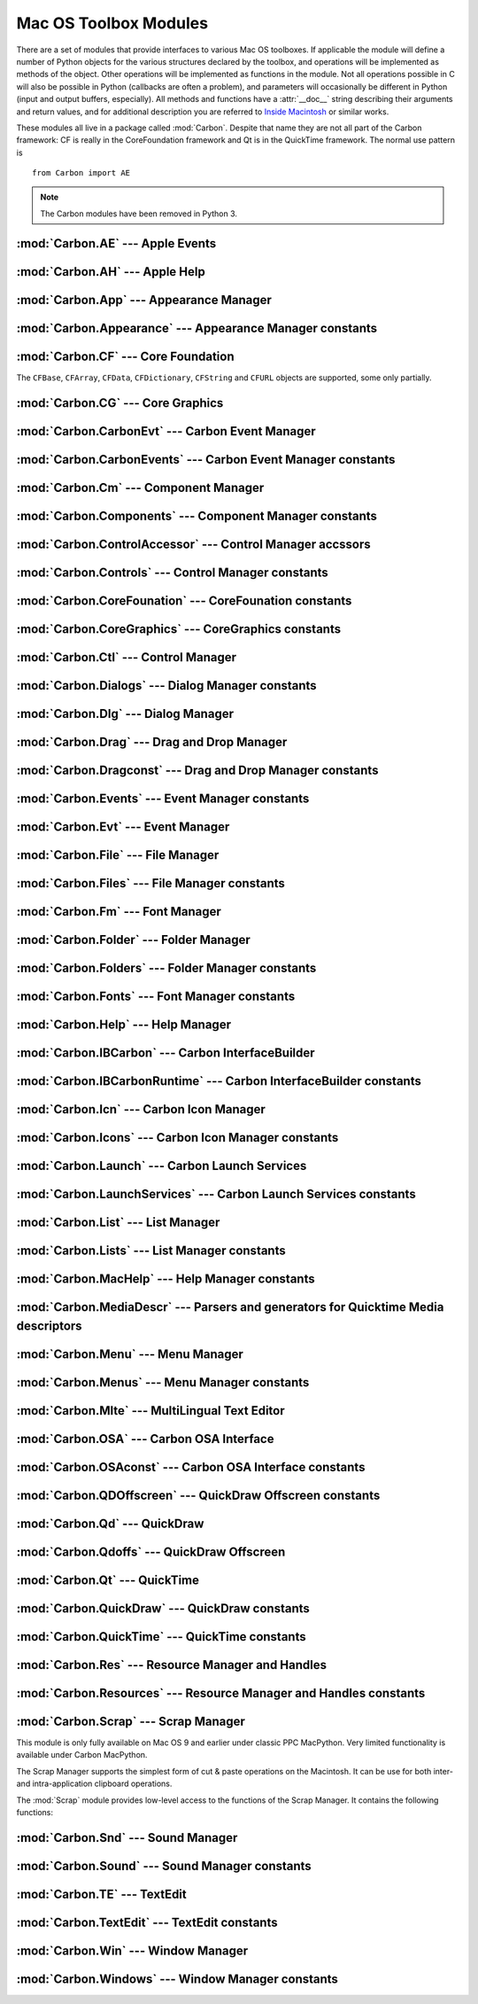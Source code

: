 
.. _toolbox:

**********************
Mac OS Toolbox Modules
**********************

There are a set of modules that provide interfaces to various Mac OS toolboxes.
If applicable the module will define a number of Python objects for the various
structures declared by the toolbox, and operations will be implemented as
methods of the object.  Other operations will be implemented as functions in the
module.  Not all operations possible in C will also be possible in Python
(callbacks are often a problem), and parameters will occasionally be different
in Python (input and output buffers, especially).  All methods and functions
have a :attr:`__doc__` string describing their arguments and return values, and
for additional description you are referred to `Inside Macintosh
<http://developer.apple.com/legacy/mac/library/#documentation/macos8/mac8.html>`_ or similar works.

These modules all live in a package called :mod:`Carbon`. Despite that name they
are not all part of the Carbon framework: CF is really in the CoreFoundation
framework and Qt is in the QuickTime framework. The normal use pattern is ::

   from Carbon import AE

.. note::

   The Carbon modules have been removed in Python 3.


:mod:`Carbon.AE` --- Apple Events
=================================

.. module:: Carbon.AE
   :platform: Mac
   :synopsis: Interface to the Apple Events toolbox.
   :deprecated:



:mod:`Carbon.AH` --- Apple Help
===============================

.. module:: Carbon.AH
   :platform: Mac
   :synopsis: Interface to the Apple Help manager.
   :deprecated:



:mod:`Carbon.App` --- Appearance Manager
========================================

.. module:: Carbon.App
   :platform: Mac
   :synopsis: Interface to the Appearance Manager.
   :deprecated:

:mod:`Carbon.Appearance` --- Appearance Manager constants
=========================================================

.. module:: Carbon.Appearance
   :platform: Mac
   :synopsis: Constant definitions for the interface to the Appearance Manager.
   :deprecated:



:mod:`Carbon.CF` --- Core Foundation
====================================

.. module:: Carbon.CF
   :platform: Mac
   :synopsis: Interface to the Core Foundation.
   :deprecated:


The ``CFBase``, ``CFArray``, ``CFData``, ``CFDictionary``, ``CFString`` and
``CFURL`` objects are supported, some only partially.


:mod:`Carbon.CG` --- Core Graphics
==================================

.. module:: Carbon.CG
   :platform: Mac
   :synopsis: Interface to Core Graphics.
   :deprecated:



:mod:`Carbon.CarbonEvt` --- Carbon Event Manager
================================================

.. module:: Carbon.CarbonEvt
   :platform: Mac
   :synopsis: Interface to the Carbon Event Manager.
   :deprecated:

:mod:`Carbon.CarbonEvents` --- Carbon Event Manager constants
=============================================================

.. module:: Carbon.CarbonEvents
   :platform: Mac
   :synopsis: Constants for the interface to the Carbon Event Manager.
   :deprecated:



:mod:`Carbon.Cm` --- Component Manager
======================================

.. module:: Carbon.Cm
   :platform: Mac
   :synopsis: Interface to the Component Manager.
   :deprecated:

:mod:`Carbon.Components` --- Component Manager constants
========================================================

.. module:: Carbon.Components
   :platform: Mac
   :synopsis: Constants for the interface to the Component Manager.
   :deprecated:


:mod:`Carbon.ControlAccessor` --- Control Manager accssors
===========================================================

.. module:: Carbon.ControlAccessor
   :platform: Mac
   :synopsis: Accessor functions for the interface to the Control Manager.
   :deprecated:

:mod:`Carbon.Controls` --- Control Manager constants
====================================================

.. module:: Carbon.Controls
   :platform: Mac
   :synopsis: Constants for the interface to the Control Manager.
   :deprecated:

:mod:`Carbon.CoreFounation` --- CoreFounation constants
=======================================================

.. module:: Carbon.CoreFounation
   :platform: Mac
   :synopsis: Constants for the interface to CoreFoundation.
   :deprecated:

:mod:`Carbon.CoreGraphics` --- CoreGraphics constants
=======================================================

.. module:: Carbon.CoreGraphics
   :platform: Mac
   :synopsis: Constants for the interface to CoreGraphics.
   :deprecated:

:mod:`Carbon.Ctl` --- Control Manager
=====================================

.. module:: Carbon.Ctl
   :platform: Mac
   :synopsis: Interface to the Control Manager.
   :deprecated:

:mod:`Carbon.Dialogs` --- Dialog Manager constants
==================================================

.. module:: Carbon.Dialogs
   :platform: Mac
   :synopsis: Constants for the interface to the Dialog Manager.
   :deprecated:

:mod:`Carbon.Dlg` --- Dialog Manager
====================================

.. module:: Carbon.Dlg
   :platform: Mac
   :synopsis: Interface to the Dialog Manager.
   :deprecated:

:mod:`Carbon.Drag` --- Drag and Drop Manager
=============================================

.. module:: Carbon.Drag
   :platform: Mac
   :synopsis: Interface to the Drag and Drop Manager.
   :deprecated:

:mod:`Carbon.Dragconst` --- Drag and Drop Manager constants
===========================================================

.. module:: Carbon.Dragconst
   :platform: Mac
   :synopsis: Constants for the interface to the Drag and Drop Manager.
   :deprecated:

:mod:`Carbon.Events` --- Event Manager constants
================================================

.. module:: Carbon.Events
   :platform: Mac
   :synopsis: Constants for the interface to the classic Event Manager.
   :deprecated:

:mod:`Carbon.Evt` --- Event Manager
===================================

.. module:: Carbon.Evt
   :platform: Mac
   :synopsis: Interface to the classic Event Manager.
   :deprecated:

:mod:`Carbon.File` --- File Manager
===================================

.. module:: Carbon.File
   :platform: Mac
   :synopsis: Interface to the File Manager.
   :deprecated:

:mod:`Carbon.Files` --- File Manager constants
==============================================

.. module:: Carbon.Files
   :platform: Mac
   :synopsis: Constants for the interface to the File Manager.
   :deprecated:


:mod:`Carbon.Fm` --- Font Manager
=================================

.. module:: Carbon.Fm
   :platform: Mac
   :synopsis: Interface to the Font Manager.
   :deprecated:



:mod:`Carbon.Folder` --- Folder Manager
=======================================

.. module:: Carbon.Folder
   :platform: Mac
   :synopsis: Interface to the Folder Manager.
   :deprecated:

:mod:`Carbon.Folders` --- Folder Manager constants
==================================================

.. module:: Carbon.Folders
   :platform: Mac
   :synopsis: Constants for the interface to the Folder Manager.
   :deprecated:


:mod:`Carbon.Fonts` --- Font Manager constants
==================================================

.. module:: Carbon.Fonts
   :platform: Mac
   :synopsis: Constants for the interface to the Font Manager.
   :deprecated:



:mod:`Carbon.Help` --- Help Manager
===================================

.. module:: Carbon.Help
   :platform: Mac
   :synopsis: Interface to the Carbon Help Manager.
   :deprecated:

:mod:`Carbon.IBCarbon` --- Carbon InterfaceBuilder
==================================================

.. module:: Carbon.IBCarbon
   :platform: Mac
   :synopsis: Interface to the Carbon InterfaceBuilder support libraries.
   :deprecated:

:mod:`Carbon.IBCarbonRuntime` --- Carbon InterfaceBuilder constants
===================================================================

.. module:: Carbon.IBCarbonRuntime
   :platform: Mac
   :synopsis: Constants for the interface to the Carbon InterfaceBuilder support libraries.
   :deprecated:

:mod:`Carbon.Icn` --- Carbon Icon Manager
=========================================

.. module:: Carbon.Icns
   :platform: Mac
   :synopsis: Interface to the Carbon Icon Manager
   :deprecated:

:mod:`Carbon.Icons` --- Carbon Icon Manager constants
=====================================================

.. module:: Carbon.Icons
   :platform: Mac
   :synopsis: Constants for the interface to the Carbon Icon Manager
   :deprecated:

:mod:`Carbon.Launch` --- Carbon Launch Services
===============================================

.. module:: Carbon.Launch
   :platform: Mac
   :synopsis: Interface to the Carbon Launch Services.
   :deprecated:

:mod:`Carbon.LaunchServices` --- Carbon Launch Services constants
=================================================================

.. module:: Carbon.LaunchServices
   :platform: Mac
   :synopsis: Constants for the interface to the Carbon Launch Services.
   :deprecated:


:mod:`Carbon.List` --- List Manager
===================================

.. module:: Carbon.List
   :platform: Mac
   :synopsis: Interface to the List Manager.
   :deprecated:



:mod:`Carbon.Lists` --- List Manager constants
==============================================

.. module:: Carbon.Lists
   :platform: Mac
   :synopsis: Constants for the interface to the List Manager.
   :deprecated:

:mod:`Carbon.MacHelp` --- Help Manager constants
================================================

.. module:: Carbon.MacHelp
   :platform: Mac
   :synopsis: Constants for the interface to the Carbon Help Manager.
   :deprecated:

:mod:`Carbon.MediaDescr` --- Parsers and generators for Quicktime Media descriptors
===================================================================================

.. module:: Carbon.MediaDescr
   :platform: Mac
   :synopsis: Parsers and generators for Quicktime Media descriptors
   :deprecated:


:mod:`Carbon.Menu` --- Menu Manager
===================================

.. module:: Carbon.Menu
   :platform: Mac
   :synopsis: Interface to the Menu Manager.
   :deprecated:

:mod:`Carbon.Menus` --- Menu Manager constants
==============================================

.. module:: Carbon.Menus
   :platform: Mac
   :synopsis: Constants for the interface to the Menu Manager.
   :deprecated:


:mod:`Carbon.Mlte` --- MultiLingual Text Editor
===============================================

.. module:: Carbon.Mlte
   :platform: Mac
   :synopsis: Interface to the MultiLingual Text Editor.
   :deprecated:

:mod:`Carbon.OSA` --- Carbon OSA Interface
==========================================

.. module:: Carbon.OSA
   :platform: Mac
   :synopsis: Interface to the Carbon OSA Library.
   :deprecated:

:mod:`Carbon.OSAconst` --- Carbon OSA Interface constants
=========================================================

.. module:: Carbon.OSAconst
   :platform: Mac
   :synopsis: Constants for the interface to the Carbon OSA Library.
   :deprecated:

:mod:`Carbon.QDOffscreen` --- QuickDraw Offscreen constants
===========================================================

.. module:: Carbon.QDOffscreen
   :platform: Mac
   :synopsis: Constants for the interface to the QuickDraw Offscreen APIs.
   :deprecated:


:mod:`Carbon.Qd` --- QuickDraw
==============================

.. module:: Carbon.Qd
   :platform: Mac
   :synopsis: Interface to the QuickDraw toolbox.
   :deprecated:



:mod:`Carbon.Qdoffs` --- QuickDraw Offscreen
============================================

.. module:: Carbon.Qdoffs
   :platform: Mac
   :synopsis: Interface to the QuickDraw Offscreen APIs.
   :deprecated:



:mod:`Carbon.Qt` --- QuickTime
==============================

.. module:: Carbon.Qt
   :platform: Mac
   :synopsis: Interface to the QuickTime toolbox.
   :deprecated:

:mod:`Carbon.QuickDraw` --- QuickDraw constants
===============================================

.. module:: Carbon.QuickDraw
   :platform: Mac
   :synopsis: Constants for the interface to the QuickDraw toolbox.
   :deprecated:

:mod:`Carbon.QuickTime` --- QuickTime constants
===============================================

.. module:: Carbon.QuickTime
   :platform: Mac
   :synopsis: Constants for the interface to the QuickTime toolbox.
   :deprecated:


:mod:`Carbon.Res` --- Resource Manager and Handles
==================================================

.. module:: Carbon.Res
   :platform: Mac
   :synopsis: Interface to the Resource Manager and Handles.
   :deprecated:

:mod:`Carbon.Resources` --- Resource Manager and Handles constants
==================================================================

.. module:: Carbon.Resources
   :platform: Mac
   :synopsis: Constants for the interface to the Resource Manager and Handles.
   :deprecated:


:mod:`Carbon.Scrap` --- Scrap Manager
=====================================

.. module:: Carbon.Scrap
   :platform: Mac
   :synopsis: The Scrap Manager provides basic services for implementing cut & paste and
              clipboard operations.
   :deprecated:


This module is only fully available on Mac OS 9 and earlier under classic PPC
MacPython.  Very limited functionality is available under Carbon MacPython.

.. index:: single: Scrap Manager

The Scrap Manager supports the simplest form of cut & paste operations on the
Macintosh.  It can be use for both inter- and intra-application clipboard
operations.

The :mod:`Scrap` module provides low-level access to the functions of the Scrap
Manager.  It contains the following functions:


.. function:: InfoScrap()

   Return current information about the scrap.  The information is encoded as a
   tuple containing the fields ``(size, handle, count, state, path)``.

   +----------+---------------------------------------------+
   | Field    | Meaning                                     |
   +==========+=============================================+
   | *size*   | Size of the scrap in bytes.                 |
   +----------+---------------------------------------------+
   | *handle* | Resource object representing the scrap.     |
   +----------+---------------------------------------------+
   | *count*  | Serial number of the scrap contents.        |
   +----------+---------------------------------------------+
   | *state*  | Integer; positive if in memory, ``0`` if on |
   |          | disk, negative if uninitialized.            |
   +----------+---------------------------------------------+
   | *path*   | Filename of the scrap when stored on disk.  |
   +----------+---------------------------------------------+


.. seealso::

   `Scrap Manager <http://developer.apple.com/legacy/mac/library/documentation/mac/MoreToolbox/MoreToolbox-109.html>`_
      Apple's documentation for the Scrap Manager gives a lot of useful information
      about using the Scrap Manager in applications.



:mod:`Carbon.Snd` --- Sound Manager
===================================

.. module:: Carbon.Snd
   :platform: Mac
   :synopsis: Interface to the Sound Manager.
   :deprecated:

:mod:`Carbon.Sound` --- Sound Manager constants
===============================================

.. module:: Carbon.Sound
   :platform: Mac
   :synopsis: Constants for the interface to the Sound Manager.
   :deprecated:


:mod:`Carbon.TE` --- TextEdit
=============================

.. module:: Carbon.TE
   :platform: Mac
   :synopsis: Interface to TextEdit.
   :deprecated:

:mod:`Carbon.TextEdit` --- TextEdit constants
=============================================

.. module:: Carbon.TextEdit
   :platform: Mac
   :synopsis: Constants for the interface to TextEdit.
   :deprecated:



:mod:`Carbon.Win` --- Window Manager
====================================

.. module:: Carbon.Win
   :platform: Mac
   :synopsis: Interface to the Window Manager.
   :deprecated:

:mod:`Carbon.Windows` --- Window Manager constants
==================================================

.. module:: Carbon.Windows
   :platform: Mac
   :synopsis: Constants for the interface to the Window Manager.
   :deprecated:
